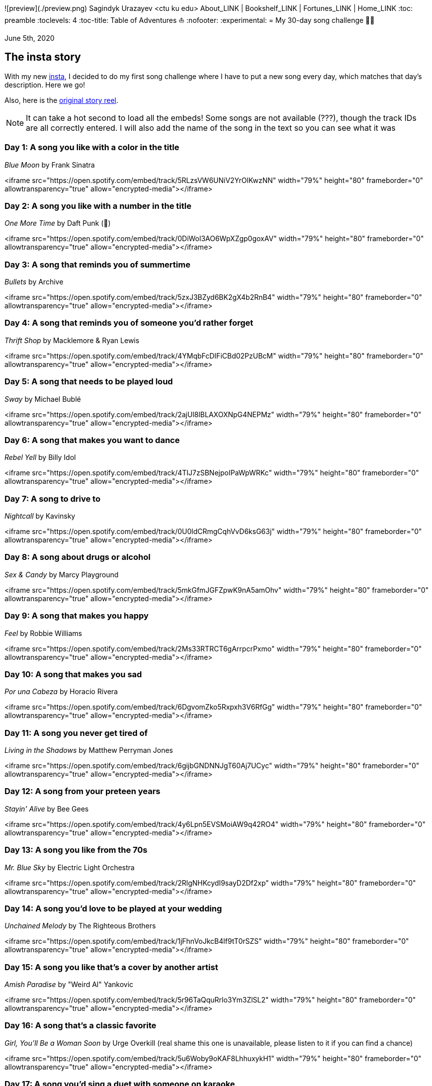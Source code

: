 ![preview](./preview.png)
Sagindyk Urazayev <ctu ku edu>
About_LINK | Bookshelf_LINK | Fortunes_LINK | Home_LINK
:toc: preamble
:toclevels: 4
:toc-title: Table of Adventures ⛵
:nofooter:
:experimental:
= My 30-day song challenge 🎵🤘

June 5th, 2020

== The insta story

With my new https://www.instagram.com/sandy_uraz/[insta], I decided to
do my first song challenge where I have to put a new song every day,
which matches that day's description. Here we go!

Also, here is the
https://www.instagram.com/stories/highlights/17848385216106957/[original
story reel].

NOTE: It can take a hot second to load all the embeds! Some songs are
not available (???), though the track IDs are all correctly entered. I
will also add the name of the song in the text so you can see what it
was

=== Day 1: A song you like with a color in the title

_Blue Moon_ by Frank Sinatra

<iframe src="https://open.spotify.com/embed/track/5RLzsVW6UNiV2YrOlKwzNN" width="79%" height="80" frameborder="0" allowtransparency="true" allow="encrypted-media"></iframe>

=== Day 2: A song you like with a number in the title

_One More Time_ by Daft Punk (💌)

<iframe src="https://open.spotify.com/embed/track/0DiWol3AO6WpXZgp0goxAV" width="79%" height="80" frameborder="0" allowtransparency="true" allow="encrypted-media"></iframe>

=== Day 3: A song that reminds you of summertime

_Bullets_ by Archive

<iframe src="https://open.spotify.com/embed/track/5zxJ3BZyd6BK2gX4b2RnB4" width="79%" height="80" frameborder="0" allowtransparency="true" allow="encrypted-media"></iframe>

=== Day 4: A song that reminds you of someone you'd rather forget

_Thrift Shop_ by Macklemore & Ryan Lewis

<iframe src="https://open.spotify.com/embed/track/4YMqbFcDIFiCBd02PzUBcM" width="79%" height="80" frameborder="0" allowtransparency="true" allow="encrypted-media"></iframe>

=== Day 5: A song that needs to be played loud

_Sway_ by Michael Bublé

<iframe src="https://open.spotify.com/embed/track/2ajUl8lBLAXOXNpG4NEPMz" width="79%" height="80" frameborder="0" allowtransparency="true" allow="encrypted-media"></iframe>

=== Day 6: A song that makes you want to dance

_Rebel Yell_ by Billy Idol

<iframe src="https://open.spotify.com/embed/track/4TIJ7zSBNejpoIPaWpWRKc" width="79%" height="80" frameborder="0" allowtransparency="true" allow="encrypted-media"></iframe>

=== Day 7: A song to drive to

_Nightcall_ by Kavinsky

<iframe src="https://open.spotify.com/embed/track/0U0ldCRmgCqhVvD6ksG63j" width="79%" height="80" frameborder="0" allowtransparency="true" allow="encrypted-media"></iframe>

=== Day 8: A song about drugs or alcohol

_Sex & Candy_ by Marcy Playground

<iframe src="https://open.spotify.com/embed/track/5mkGfmJGFZpwK9nA5amOhv" width="79%" height="80" frameborder="0" allowtransparency="true" allow="encrypted-media"></iframe>

=== Day 9: A song that makes you happy

_Feel_ by Robbie Williams

<iframe src="https://open.spotify.com/embed/track/2Ms33RTRCT6gArrpcrPxmo" width="79%" height="80" frameborder="0" allowtransparency="true" allow="encrypted-media"></iframe>

=== Day 10: A song that makes you sad

_Por una Cabeza_ by Horacio Rivera

<iframe src="https://open.spotify.com/embed/track/6DgvomZko5Rxpxh3V6RfGg" width="79%" height="80" frameborder="0" allowtransparency="true" allow="encrypted-media"></iframe>

=== Day 11: A song you never get tired of

_Living in the Shadows_ by Matthew Perryman Jones

<iframe src="https://open.spotify.com/embed/track/6gijbGNDNNJgT60Aj7UCyc" width="79%" height="80" frameborder="0" allowtransparency="true" allow="encrypted-media"></iframe>

=== Day 12: A song from your preteen years

_Stayin' Alive_ by Bee Gees

<iframe src="https://open.spotify.com/embed/track/4y6Lpn5EVSMoiAW9q42RO4" width="79%" height="80" frameborder="0" allowtransparency="true" allow="encrypted-media"></iframe>

=== Day 13: A song you like from the 70s

_Mr. Blue Sky_ by Electric Light Orchestra

<iframe src="https://open.spotify.com/embed/track/2RlgNHKcydI9sayD2Df2xp" width="79%" height="80" frameborder="0" allowtransparency="true" allow="encrypted-media"></iframe>

=== Day 14: A song you'd love to be played at your wedding

_Unchained Melody_ by The Righteous Brothers

<iframe src="https://open.spotify.com/embed/track/1jFhnVoJkcB4lf9tT0rSZS" width="79%" height="80" frameborder="0" allowtransparency="true" allow="encrypted-media"></iframe>

=== Day 15: A song you like that's a cover by another artist

_Amish Paradise_ by "Weird Al" Yankovic

<iframe src="https://open.spotify.com/embed/track/5r96TaQquRrlo3Ym3ZlSL2" width="79%" height="80" frameborder="0" allowtransparency="true" allow="encrypted-media"></iframe>

=== Day 16: A song that's a classic favorite

_Girl, You'll Be a Woman Soon_ by Urge Overkill (real shame this one is
unavailable, please listen to it if you can find a chance)

<iframe src="https://open.spotify.com/embed/track/5u6Woby9oKAF8LhhuxykH1" width="79%" height="80" frameborder="0" allowtransparency="true" allow="encrypted-media"></iframe>

=== Day 17: A song you'd sing a duet with someone on karaoke

_Let's Ride Into the Sunset Together_ written by Tony Vice and Jerry
Burnham, and performed by the Lost Weekend Western Swing Band, with
vocals by Don Burnham and Patty Kistner.

<iframe src="https://open.spotify.com/embed/track/17ozPYYjhdjiOYqVHjSt2j" width="79%" height="80" frameborder="0" allowtransparency="true" allow="encrypted-media"></iframe>

=== Day 18: A song from the year you were born

_Gimme More_ by Britney Spears (I really thought this was from 2000,
it's actually from 2007)

<iframe src="https://open.spotify.com/embed/track/6ic8OlLUNEATToEFU3xmaH" width="79%" height="80" frameborder="0" allowtransparency="true" allow="encrypted-media"></iframe>

=== Day 19: A song that makes you think about life

_Within_ by Daft Punk

<iframe src="https://open.spotify.com/embed/track/7Bxv0WL7UC6WwQpk9TzdMJ" width="79%" height="80" frameborder="0" allowtransparency="true" allow="encrypted-media"></iframe>

=== Day 20: A song that has many meanings to you

_Digital Love_ by Daft Punk

<iframe src="https://open.spotify.com/embed/track/5D06AhoBSkwDbgkuALoIot" width="79%" height="80" frameborder="0" allowtransparency="true" allow="encrypted-media"></iframe>

=== Day 21: A song you like a person's name in the title

_With Every Heartbeat_

<iframe src="https://open.spotify.com/embed/track/17FSlwAcuzwITI7cA1w0Lq" width="79%" height="80" frameborder="0" allowtransparency="true" allow="encrypted-media"></iframe>

=== Day 22: A song that moves you forward

_Perfect Day_ by Lou Reed

<iframe src="https://open.spotify.com/embed/track/4TOMI010Sd4ZAX4aZ5TS85" width="79%" height="80" frameborder="0" allowtransparency="true" allow="encrypted-media"></iframe>

=== Day 23: A song you think everbody should listen to

_Supreme_ by Robbie Williams

<iframe src="https://open.spotify.com/embed/track/4dZ3V71vsqSn9MJ18y8YaJ" width="79%" height="80" frameborder="0" allowtransparency="true" allow="encrypted-media"></iframe>

=== Day 24: A song by a band you wish were still together

_Money, Money, Money_ by ABBA

<iframe src="https://open.spotify.com/embed/track/29FNeqjOV2kPWGS55qhtGB" width="79%" height="80" frameborder="0" allowtransparency="true" allow="encrypted-media"></iframe>

=== Day 25: A song you like by an artist no longer living

_They Don't Care About Us_ by Michael Jackson

<iframe src="https://open.spotify.com/embed/track/3wuCCNCnBhJlwkIJTBZFiv" width="79%" height="80" frameborder="0" allowtransparency="true" allow="encrypted-media"></iframe>

=== Day 26: A song that makes you want to fall in love

_Something About Us_ by Daft Punk

<iframe src="https://open.spotify.com/embed/track/1NeLwFETswx8Fzxl2AFl91" width="79%" height="80" frameborder="0" allowtransparency="true" allow="encrypted-media"></iframe>

=== Day 27: A song that breaks you heart

_Por una Cabeza_ by Horacio Rivera

<iframe src="https://open.spotify.com/embed/track/6DgvomZko5Rxpxh3V6RfGg" width="79%" height="80" frameborder="0" allowtransparency="true" allow="encrypted-media"></iframe>

=== Day 28: A song by an artist whose voice you love

Straight-up missed this one. Oh well

=== Day 29: A song you remember from your childhood

Really couldn't come up with this one. Wasn't much of a music listener
back in the ol' days ¯\\_(ツ)__/¯

=== Day 30: A song that reminds you of yourself

_Veridis Quo_ by Daft Punk

<iframe src="https://open.spotify.com/embed/track/2LD2gT7gwAurzdQDQtILds" width="79%" height="80" frameborder="0" allowtransparency="true" allow="encrypted-media"></iframe>
TOMB
